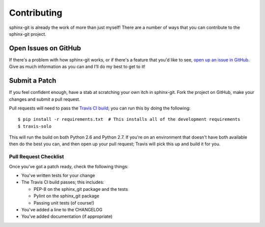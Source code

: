 Contributing
============

sphinx-git is already the work of more than just myself! There are a number of
ways that you can contribute to the sphinx-git project.

Open Issues on GitHub
---------------------

If there's a problem with how sphinx-git works, or if there's a feature that
you'd like to see, `open up an issue in GitHub`_.  Give as much information as
you can and I'll do my best to get to it!


Submit a Patch
--------------

If you feel confident enough, have a stab at scratching your own itch in
sphinx-git.  Fork the project on GitHub, make your changes and submit a pull
request.

Pull requests will need to pass the `Travis CI build`_; you can run this by
doing the following::

    $ pip install -r requirements.txt  # This installs all of the development requirements
    $ travis-solo

This will run the build on both Python 2.6 and Python 2.7.  If you're on an
environment that doesn't have both available then do the best you can, and then
open up your pull request; Travis will pick this up and build it for you.

Pull Request Checklist
~~~~~~~~~~~~~~~~~~~~~~

Once you've got a patch ready, check the following things:

* You've written tests for your change
* The Travis CI build passes; this includes:

  * PEP-8 on the sphinx_git package and the tests
  * Pylint on the sphinx_git package
  * Passing unit tests (of course!)
* You've added a line to the CHANGELOG
* You've added documentation (if appropriate)

.. _open up an issue in GitHub: https://github.com/OddBloke/sphinx-git/issues/new
.. _Travis CI build: https://travis-ci.org/OddBloke/sphinx-git/pull_requests
